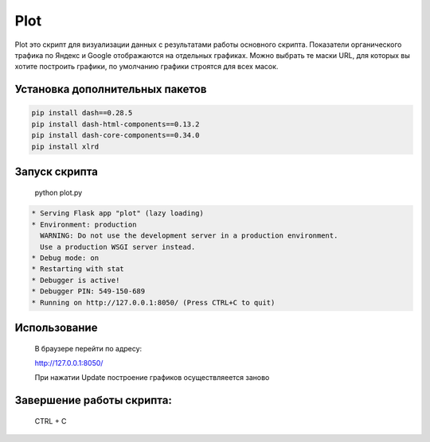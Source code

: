 Plot
======

Plot это скрипт для визуализации данных с результатами работы основного скрипта.
Показатели органического трафика по Яндекс и Google отображаются на отдельных графиках.
Можно выбрать те маски URL, для которых вы хотите построить графики, по умолчанию графики строятся для всех масок.


Установка дополнительных пакетов
--------------------------------

.. code-block:: text

   pip install dash==0.28.5
   pip install dash-html-components==0.13.2
   pip install dash-core-components==0.34.0
   pip install xlrd

Запуск скрипта
--------------

    python plot.py

.. code-block:: text

    * Serving Flask app "plot" (lazy loading)
    * Environment: production
      WARNING: Do not use the development server in a production environment.
      Use a production WSGI server instead.
    * Debug mode: on
    * Restarting with stat
    * Debugger is active!
    * Debugger PIN: 549-150-689
    * Running on http://127.0.0.1:8050/ (Press CTRL+C to quit)

Использование
-------------

    В браузере перейти по адресу:

    http://127.0.0.1:8050/

    При нажатии Update построение графиков осуществляеется заново

Завершение работы скрипта:
--------------------------

    CTRL + C
